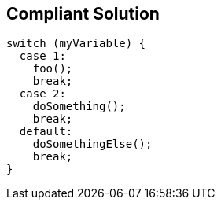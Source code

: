 == Compliant Solution

[source,text]
----
switch (myVariable) {
  case 1:                              
    foo();
    break;
  case 2: 
    doSomething();
    break;
  default:                               
    doSomethingElse();
    break;
}
----

